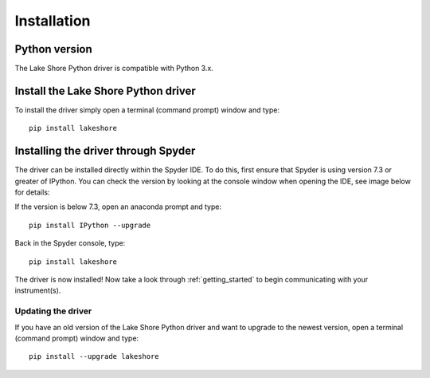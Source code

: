 .. _installation:

Installation
============

Python version
--------------
The Lake Shore Python driver is compatible with Python 3.x.

Install the Lake Shore Python driver
------------------------------------
To install the driver simply open a terminal (command prompt) window and type::

    pip install lakeshore


Installing the driver through Spyder
----------------------------------------------------------
The driver can be installed directly within the Spyder IDE. To do this, first ensure that Spyder is using
version 7.3 or greater of IPython. You can check the version by looking at the console window when opening the IDE,
see image below for details:

.. image:: _static/IPython_info.PNG

If the version is below 7.3, open an anaconda prompt and type::

    pip install IPython --upgrade

Back in the Spyder console, type::

    pip install lakeshore

The driver is now installed! Now take a look through :ref:`getting_started` to begin communicating with your instrument(s).

Updating the driver
^^^^^^^^^^^^^^^^^^^

If you have an old version of the Lake Shore Python driver and want to upgrade to the newest version, open
a terminal (command prompt) window and type::

    pip install --upgrade lakeshore



.. _install pip: https://www.w3schools.com/python/python_pip.asp